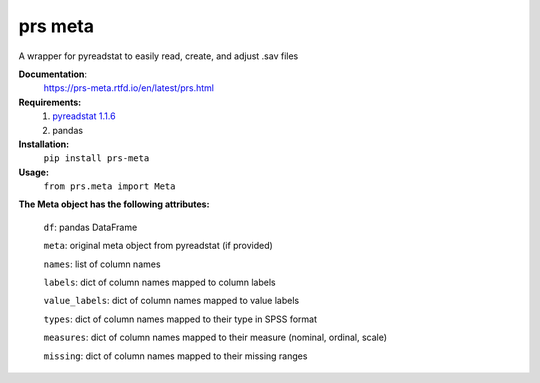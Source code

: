 prs meta
========

A wrapper for pyreadstat to easily read, create, and adjust .sav files


**Documentation**: 
    https://prs-meta.rtfd.io/en/latest/prs.html


**Requirements:**
    1. `pyreadstat 1.1.6 <https://ofajardo.github.io/pyreadstat_documentation/_build/html/index.html>`_
    2. pandas
 

**Installation:**
      ``pip install prs-meta``


**Usage:**
     ``from prs.meta import Meta``

  
**The Meta object has the following attributes:**

    ``df``: pandas DataFrame

    ``meta``: original meta object from pyreadstat (if provided) 

    ``names``: list of column names

    ``labels``: dict of column names mapped to column labels

    ``value_labels``: dict of column names mapped to value labels

    ``types``: dict of column names mapped to their type in SPSS format

    ``measures``: dict of column names mapped to their measure (nominal, ordinal, scale)

    ``missing``: dict of column names mapped to their missing ranges


